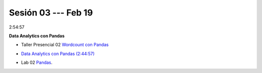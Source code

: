 Sesión 03 --- Feb 19
-------------------------------------------------------------------------------

2:54:57

**Data Analytics con Pandas**

.. raw:: html

   <hr style="height:2px;border-width:0;color:gray;background-color:gray">

* Taller Presencial 02 `Wordcount con Pandas <https://classroom.github.com/a/b8bYnsMe>`_

.. * TALLER PRESENCIAL EVALUABLE: `Cálculo de una matriz de co-occurrencias en Pandas <https://classroom.github.com/a/qvxICOGB>`_

.. raw:: html

   <hr style="height:2px;border-width:0;color:gray;background-color:gray">

* `Data Analytics con Pandas (2:44:57) <https://jdvelasq.github.io/curso_data_analytics_con_pandas/>`_

.. raw:: html

   <hr style="height:2px;border-width:0;color:gray;background-color:gray">

* Lab 02 `Pandas <https://classroom.github.com/a/UEifK_xF>`_.


